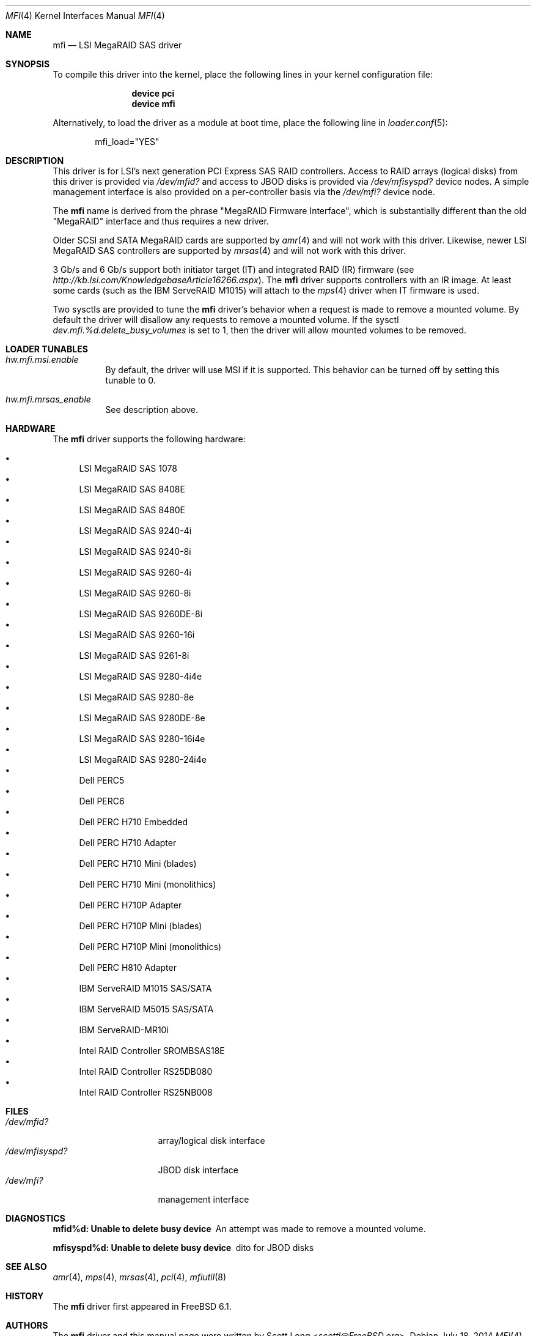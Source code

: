 .\" Copyright (c) 2006 Scott Long
.\" All rights reserved.
.\"
.\" Redistribution and use in source and binary forms, with or without
.\" modification, are permitted provided that the following conditions
.\" are met:
.\" 1. Redistributions of source code must retain the above copyright
.\"    notice, this list of conditions and the following disclaimer.
.\" 2. Redistributions in binary form must reproduce the above copyright
.\"    notice, this list of conditions and the following disclaimer in the
.\"    documentation and/or other materials provided with the distribution.
.\"
.\" THIS SOFTWARE IS PROVIDED BY THE AUTHOR AND CONTRIBUTORS ``AS IS'' AND
.\" ANY EXPRESS OR IMPLIED WARRANTIES, INCLUDING, BUT NOT LIMITED TO, THE
.\" IMPLIED WARRANTIES OF MERCHANTABILITY AND FITNESS FOR A PARTICULAR PURPOSE
.\" ARE DISCLAIMED.  IN NO EVENT SHALL THE AUTHOR OR CONTRIBUTORS BE LIABLE
.\" FOR ANY DIRECT, INDIRECT, INCIDENTAL, SPECIAL, EXEMPLARY, OR CONSEQUENTIAL
.\" DAMAGES (INCLUDING, BUT NOT LIMITED TO, PROCUREMENT OF SUBSTITUTE GOODS
.\" OR SERVICES; LOSS OF USE, DATA, OR PROFITS; OR BUSINESS INTERRUPTION)
.\" HOWEVER CAUSED AND ON ANY THEORY OF LIABILITY, WHETHER IN CONTRACT, STRICT
.\" LIABILITY, OR TORT (INCLUDING NEGLIGENCE OR OTHERWISE) ARISING IN ANY WAY
.\" OUT OF THE USE OF THIS SOFTWARE, EVEN IF ADVISED OF THE POSSIBILITY OF
.\" SUCH DAMAGE.
.\"
.\" $FreeBSD: src/share/man/man4/mfi.4,v 1.13 2010/05/12 17:12:38 brueffer Exp $
.\"
.Dd July 18, 2014
.Dt MFI 4
.Os
.Sh NAME
.Nm mfi
.Nd "LSI MegaRAID SAS driver"
.Sh SYNOPSIS
To compile this driver into the kernel,
place the following lines in your
kernel configuration file:
.Bd -ragged -offset indent
.Cd "device pci"
.Cd "device mfi"
.Ed
.Pp
Alternatively, to load the driver as a
module at boot time, place the following line in
.Xr loader.conf 5 :
.Bd -literal -offset indent
mfi_load="YES"
.Ed
.Sh DESCRIPTION
This driver is for LSI's next generation PCI Express SAS RAID controllers.
Access to RAID arrays (logical disks) from this driver is provided via
.Pa /dev/mfid?
and access to JBOD disks is provided via
.Pa /dev/mfisyspd?
device nodes.
A simple management interface is also provided on a per-controller basis via
the
.Pa /dev/mfi?
device node.
.Pp
The
.Nm
name is derived from the phrase "MegaRAID Firmware Interface", which is
substantially different than the old "MegaRAID" interface and thus requires
a new driver.
.Pp
Older SCSI and SATA MegaRAID cards are supported by
.Xr amr 4
and will not work with this driver.
Likewise, newer LSI MegaRAID SAS controllers are supported by
.Xr mrsas 4
and will not work with this driver.
.Pp
3 Gb/s and 6 Gb/s support both initiator target (IT) and integrated RAID (IR)
firmware (see
.Pa http://kb.lsi.com/KnowledgebaseArticle16266.aspx ) .
The
.Nm
driver supports controllers with an IR image.
At least some cards (such as the
.Tn IBM ServeRAID M1015 )
will attach to the
.Xr mps 4
driver when IT firmware is used.
.Pp
Two sysctls are provided to tune the
.Nm
driver's behavior when a request is made to remove a mounted volume.
By default the driver will disallow any requests to remove a mounted volume.
If the sysctl
.Va dev.mfi.%d.delete_busy_volumes
is set to 1,
then the driver will allow mounted volumes to be removed.
.Sh LOADER TUNABLES
.Bl -tag -width indent
.It Va hw.mfi.msi.enable
By default, the driver will use MSI if it is supported.
This behavior can be turned off by setting this tunable to 0.
.It Va hw.mfi.mrsas_enable
See description above.
.El
.Sh HARDWARE
The
.Nm
driver supports the following hardware:
.Pp
.Bl -bullet -compact
.It
LSI MegaRAID SAS 1078
.It
LSI MegaRAID SAS 8408E
.It
LSI MegaRAID SAS 8480E
.It
LSI MegaRAID SAS 9240-4i
.It
LSI MegaRAID SAS 9240-8i
.It
LSI MegaRAID SAS 9260-4i
.It
LSI MegaRAID SAS 9260-8i
.It
LSI MegaRAID SAS 9260DE-8i
.It
LSI MegaRAID SAS 9260-16i
.It
LSI MegaRAID SAS 9261-8i
.It
LSI MegaRAID SAS 9280-4i4e
.It
LSI MegaRAID SAS 9280-8e
.It
LSI MegaRAID SAS 9280DE-8e
.It
LSI MegaRAID SAS 9280-16i4e
.It
LSI MegaRAID SAS 9280-24i4e
.It
Dell PERC5
.It
Dell PERC6
.It
Dell PERC H710 Embedded
.It
Dell PERC H710 Adapter
.It
Dell PERC H710 Mini (blades)
.It
Dell PERC H710 Mini (monolithics)
.It
Dell PERC H710P Adapter
.It
Dell PERC H710P Mini (blades)
.It
Dell PERC H710P Mini (monolithics)
.It
Dell PERC H810 Adapter
.It
IBM ServeRAID M1015 SAS/SATA
.It
IBM ServeRAID M5015 SAS/SATA
.It
IBM ServeRAID-MR10i
.It
Intel RAID Controller SROMBSAS18E
.It
Intel RAID Controller RS25DB080
.It
Intel RAID Controller RS25NB008
.El
.Sh FILES
.Bl -tag -width ".Pa /dev/mfisyspd?" -compact
.It Pa /dev/mfid?
array/logical disk interface
.It Pa /dev/mfisyspd?
JBOD disk interface
.It Pa /dev/mfi?
management interface
.El
.Sh DIAGNOSTICS
.Bl -diag
.It "mfid%d: Unable to delete busy device"
An attempt was made to remove a mounted volume.
.It "mfisyspd%d: Unable to delete busy device"
dito for JBOD disks
.El
.Sh SEE ALSO
.Xr amr 4 ,
.Xr mps 4 ,
.Xr mrsas 4 ,
.Xr pci 4 ,
.Xr mfiutil 8
.Sh HISTORY
The
.Nm
driver first appeared in
.Fx 6.1 .
.Sh AUTHORS
The
.Nm
driver and this manual page were written by
.An Scott Long Aq Mt scottl@FreeBSD.org .
.\".Sh BUGS
.\"The driver does not support big-endian architectures at this time.
